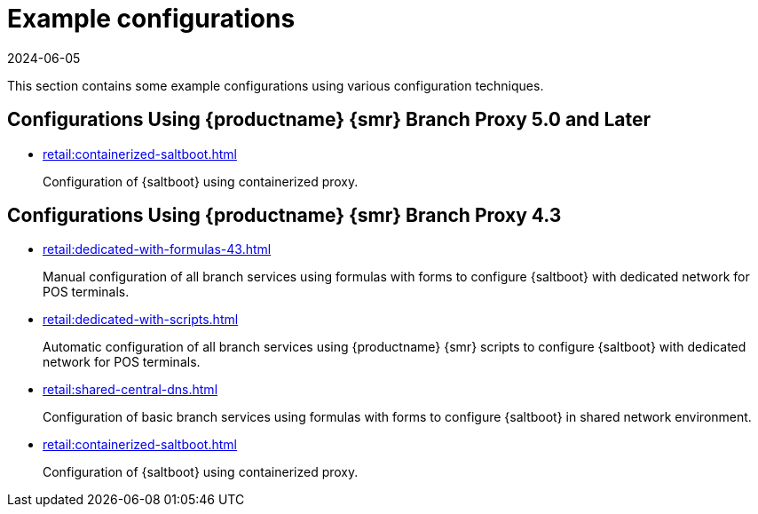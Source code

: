[[retail-example-configurations]]
= Example configurations
:revdate: 2024-06-05
:page-revdate: {revdate}

This section contains some example configurations using various configuration techniques.

== Configurations Using {productname} {smr} Branch Proxy 5.0 and Later


* xref:retail:containerized-saltboot.adoc[]
+
Configuration of {saltboot} using containerized proxy.


== Configurations Using {productname} {smr} Branch Proxy 4.3

* xref:retail:dedicated-with-formulas-43.adoc[]
+
Manual configuration of all branch services using formulas with forms to configure {saltboot} with dedicated network for POS terminals.

* xref:retail:dedicated-with-scripts.adoc[]
+
Automatic configuration of all branch services using {productname} {smr} scripts to configure {saltboot} with dedicated network for POS terminals.

* xref:retail:shared-central-dns.adoc[]
+
Configuration of basic branch services using formulas with forms to configure {saltboot} in shared network environment.

* xref:retail:containerized-saltboot.adoc[]
+
Configuration of {saltboot} using containerized proxy.
